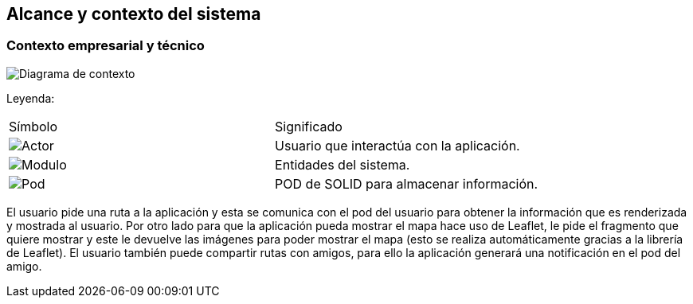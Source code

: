 [[section-system-scope-and-context]]
== Alcance y contexto del sistema

=== Contexto empresarial y técnico
[plantuml,Contexto empresarial y técnico,png]


image:Diagrama_de_contexto.png["Diagrama de contexto",float="left",align="center"]

Leyenda:
|===

|Símbolo|Significado
|image:leyenda_actor_small.png["Actor",float="left",align="center", scaleheight=20px]|Usuario que interactúa con la aplicación.
|image:leyenda_modulo_small.png["Modulo",float="left",align="center", scaleheight=20px]|Entidades del sistema.
|image:leyenda_pod_small.png["Pod",float="left",align="center", scaleheight=20px]|POD de SOLID para almacenar información.
|===

El usuario pide una ruta a la aplicación y esta se comunica con el pod del usuario para obtener la información que es renderizada y mostrada al usuario.
Por otro lado para que la aplicación pueda mostrar el mapa hace uso de Leaflet, le pide el fragmento que quiere mostrar y este le devuelve las imágenes para poder mostrar el mapa (esto se realiza automáticamente gracias a la librería de Leaflet).
El usuario también puede compartir rutas con amigos, para ello la aplicación generará una notificación en el pod del amigo.